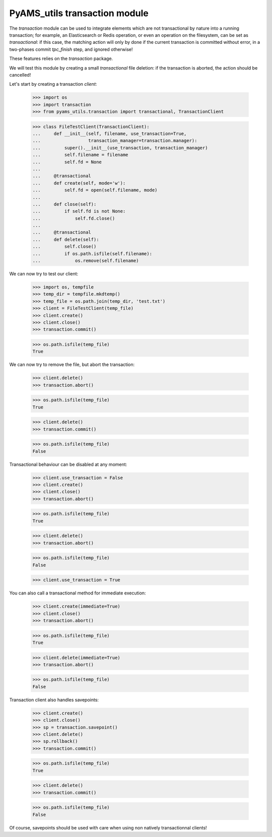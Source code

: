 ==============================
PyAMS_utils transaction module
==============================

The *transaction* module can be used to integrate elements which are not transactional by
nature into a running transaction; for example, an Elasticsearch or Redis operation, or even
an operation on the filesystem, can be set as *transactional*: if this case, the matching action
will only by done if the current transaction is committed without error, in a two-phases
commit *tpc_finish* step, and ignored otherwise!

These features relies on the *transaction* package.

We will test this module by creating a small *transactional* file deletion: if the transaction
is aborted, the action should be cancelled!

Let's start by creating a transaction *client*:

    >>> import os
    >>> import transaction
    >>> from pyams_utils.transaction import transactional, TransactionClient

    >>> class FileTestClient(TransactionClient):
    ...     def __init__(self, filename, use_transaction=True,
    ...                  transaction_manager=transaction.manager):
    ...         super().__init__(use_transaction, transaction_manager)
    ...         self.filename = filename
    ...         self.fd = None
    ...
    ...     @transactional
    ...     def create(self, mode='w'):
    ...         self.fd = open(self.filename, mode)
    ...
    ...     def close(self):
    ...         if self.fd is not None:
    ...             self.fd.close()
    ...
    ...     @transactional
    ...     def delete(self):
    ...         self.close()
    ...         if os.path.isfile(self.filename):
    ...             os.remove(self.filename)

We can now try to test our client:

    >>> import os, tempfile
    >>> temp_dir = tempfile.mkdtemp()
    >>> temp_file = os.path.join(temp_dir, 'test.txt')
    >>> client = FileTestClient(temp_file)
    >>> client.create()
    >>> client.close()
    >>> transaction.commit()

    >>> os.path.isfile(temp_file)
    True

We can now try to remove the file, but abort the transaction:

    >>> client.delete()
    >>> transaction.abort()

    >>> os.path.isfile(temp_file)
    True

    >>> client.delete()
    >>> transaction.commit()

    >>> os.path.isfile(temp_file)
    False

Transactional behaviour can be disabled at any moment:

    >>> client.use_transaction = False
    >>> client.create()
    >>> client.close()
    >>> transaction.abort()

    >>> os.path.isfile(temp_file)
    True

    >>> client.delete()
    >>> transaction.abort()

    >>> os.path.isfile(temp_file)
    False

    >>> client.use_transaction = True

You can also call a transactional method for immediate execution:

    >>> client.create(immediate=True)
    >>> client.close()
    >>> transaction.abort()

    >>> os.path.isfile(temp_file)
    True

    >>> client.delete(immediate=True)
    >>> transaction.abort()

    >>> os.path.isfile(temp_file)
    False

Transaction client also handles savepoints:

    >>> client.create()
    >>> client.close()
    >>> sp = transaction.savepoint()
    >>> client.delete()
    >>> sp.rollback()
    >>> transaction.commit()

    >>> os.path.isfile(temp_file)
    True

    >>> client.delete()
    >>> transaction.commit()

    >>> os.path.isfile(temp_file)
    False

Of course, savepoints should be used with care when using non natively transactionnal clients!
